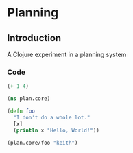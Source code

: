 * Planning
** Introduction
A Clojure experiment in a planning system
*** Code               
#+name: basic-clojure
#+begin_src clojure :results silent
  (+ 1 4)
#+end_src
                                              
#+begin_src clojure
(ns plan.core)

(defn foo
  "I don't do a whole lot."
  [x]
  (println x "Hello, World!"))

(plan.core/foo "keith")
#+end_src

#+results:

